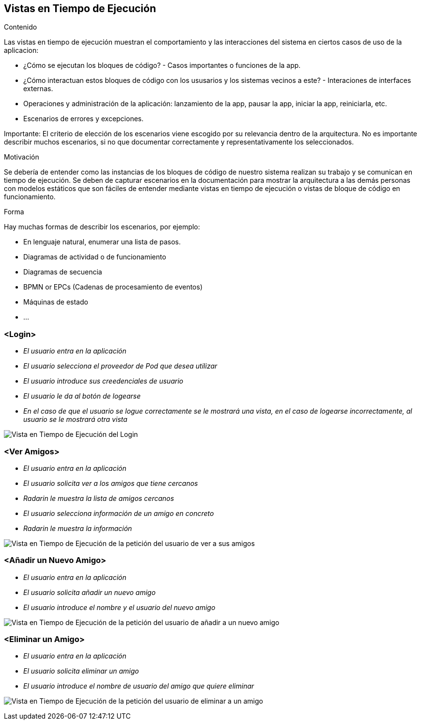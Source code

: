 [[section-runtime-view]]
== Vistas en Tiempo de Ejecución


[role="arc42help"]
****
.Contenido
Las vistas en tiempo de ejecución muestran el comportamiento y las interacciones del sistema en ciertos casos de uso de la aplicacion:

* ¿Cómo se ejecutan los bloques de código? - Casos importantes o funciones de la app.
* ¿Cómo interactuan estos bloques de código con los ususarios y los sistemas vecinos a este? - Interaciones de interfaces externas.
* Operaciones y administración de la aplicación: lanzamiento de la app, pausar la app, iniciar la app, reiniciarla, etc.
* Escenarios de errores y excepciones.

Importante: El criterio de elección de los escenarios viene escogido por su relevancia dentro de la arquitectura. No es importante describir muchos escenarios, si no que
documentar correctamente y representativamente los seleccionados.

.Motivación
Se debería de entender como las instancias de los bloques de código de nuestro sistema realizan su trabajo y se comunican en tiempo de ejecución.
Se deben de capturar escenarios en la documentación para mostrar la arquitectura a las demás personas con modelos estáticos que son fáciles de entender mediante vistas en tiempo de ejecución o vistas de bloque de código en funcionamiento.

.Forma
Hay muchas formas de describir los escenarios, por ejemplo:

* En lenguaje natural, enumerar una lista de pasos.
* Diagramas de actividad o de funcionamiento
* Diagramas de secuencia
* BPMN or EPCs (Cadenas de procesamiento de eventos)
* Máquinas de estado
* ...

****

=== <Login>


* _El usuario entra en la aplicación_
* _El usuario selecciona el proveedor de Pod que desea utilizar_
* _El usuario introduce sus creedenciales de usuario_
* _El usuario le da al botón de logearse_
* _En el caso de que el usuario se logue correctamente se le mostrará una vista, en el caso de logearse incorrectamente, al usuario se le mostrará otra vista_

image:login.png["Vista en Tiempo de Ejecución del Login"]

=== <Ver Amigos>


* _El usuario entra en la aplicación_
* _El usuario solicita ver a los amigos que tiene cercanos_
* _Radarin le muestra la lista de amigos cercanos_
* _El usuario selecciona información de un amigo en concreto_
* _Radarin le muestra la información_

image:verAmigos.png["Vista en Tiempo de Ejecución de la petición del usuario de ver a sus amigos"]

=== <Añadir un Nuevo Amigo>


* _El usuario entra en la aplicación_
* _El usuario solicita añadir un nuevo amigo_
* _El usuario introduce el nombre y el usuario del nuevo amigo_

image:añadirNuevoAmigo.png["Vista en Tiempo de Ejecución de la petición del usuario de añadir a un nuevo amigo"]

=== <Eliminar un Amigo>


* _El usuario entra en la aplicación_
* _El usuario solicita eliminar un amigo_
* _El usuario introduce el nombre de usuario del amigo que quiere eliminar_

image:eliminarAmigo.png["Vista en Tiempo de Ejecución de la petición del usuario de eliminar a un amigo"]

